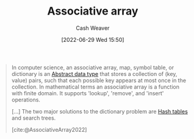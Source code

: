 :PROPERTIES:
:ID:       efd422ba-2509-48c9-b267-265f3c369462
:END:
#+title: Associative array
#+author: Cash Weaver
#+date: [2022-06-29 Wed 15:50]
#+filetags: :concept:

#+begin_quote
In computer science, an associative array, map, symbol table, or dictionary is an [[id:2eae74ba-4003-45cf-8425-7291aaa7a537][Abstract data type]] that stores a collection of (key, value) pairs, such that each possible key appears at most once in the collection. In mathematical terms an associative array is a function with finite domain. It supports 'lookup', 'remove', and 'insert' operations.

[...] The two major solutions to the dictionary problem are [[id:b8f1337e-8231-4ace-b003-bb988b4c39ee][Hash tables]] and search trees.

[cite:@AssociativeArray2022]
#+end_quote

#+print_bibliography:

* Anki :noexport:
:PROPERTIES:
:ANKI_DECK: Default
:END:

** [[id:efd422ba-2509-48c9-b267-265f3c369462][Associative array]]
:PROPERTIES:
:ANKI_DECK: Default
:ANKI_NOTE_TYPE: Definition
:ANKI_NOTE_ID: 1656857016107
:END:

*** Context
Computer science

*** Definition
A [[id:2eae74ba-4003-45cf-8425-7291aaa7a537][Abstract data type]] that stores a collection of =key, value= pairs such that each possible key appears at most once in the collection.

*** Extra

*** Source
[cite:@AssociativeArray2022]

** Common API of an [[id:efd422ba-2509-48c9-b267-265f3c369462][Associative array]]
:PROPERTIES:
:ANKI_NOTE_TYPE: Describe
:ANKI_NOTE_ID: 1656857016682
:END:

*** Context
Computer science

*** Description
- =lookup=
- =remove=
- =insert=

*** Extra

*** Source
[cite:@AssociativeArray2022]



